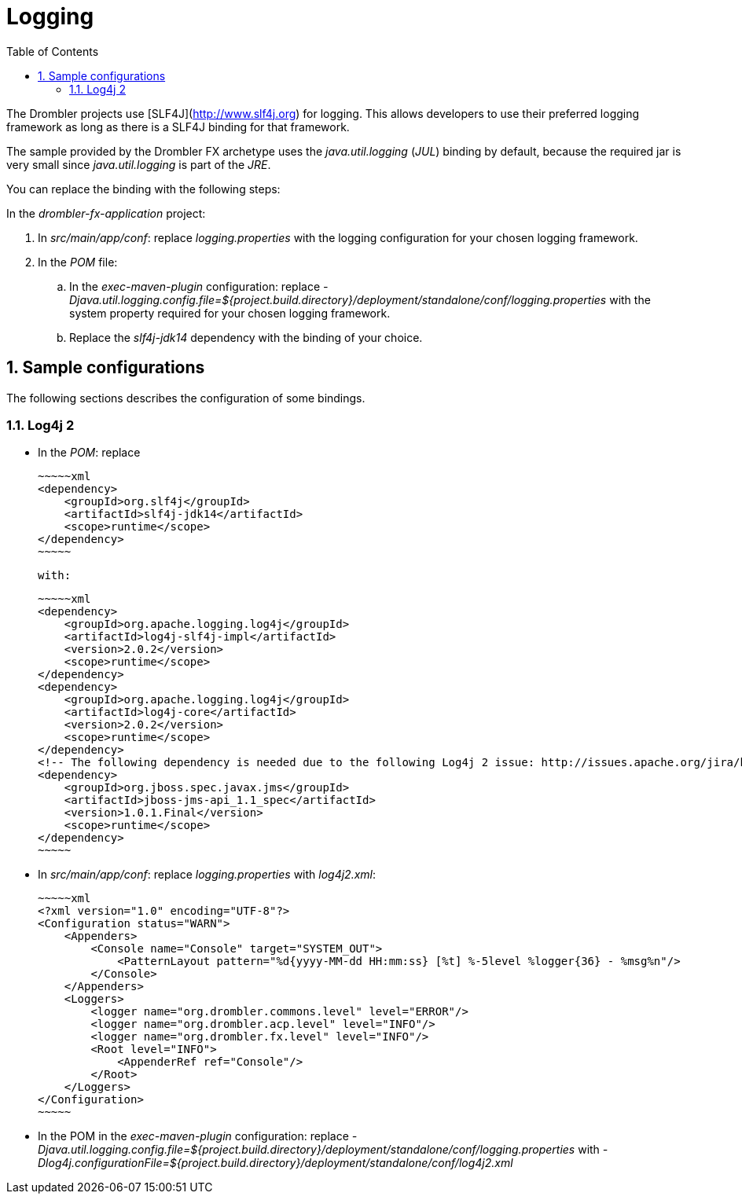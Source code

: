 [[logging]]
= Logging
:toc:
:numbered:

The Drombler projects use [SLF4J](http://www.slf4j.org) for logging. This allows developers to use their preferred logging framework as long as there is a SLF4J binding for that framework.

The sample provided by the Drombler FX archetype uses the _java.util.logging_ (_JUL_) binding by default, because the required jar is very small since _java.util.logging_ is part of the _JRE_.

You can replace the binding with the following steps:

In the _drombler-fx-application_ project:

. In _src/main/app/conf_: replace _logging.properties_ with the logging configuration for your chosen logging framework.
. In the _POM_ file: 
.. In the _exec-maven-plugin_ configuration: replace 
   _-Djava.util.logging.config.file=${project.build.directory}/deployment/standalone/conf/logging.properties_ 
   with the system property required for your chosen logging framework.
.. Replace the _slf4j-jdk14_ dependency with the binding of your choice.

== Sample configurations
The following sections describes the configuration of some bindings.

=== Log4j 2

* In the _POM_: replace 

    ~~~~~xml
    <dependency>
        <groupId>org.slf4j</groupId>
        <artifactId>slf4j-jdk14</artifactId>
        <scope>runtime</scope>
    </dependency>
    ~~~~~

   with:

    ~~~~~xml
    <dependency>
        <groupId>org.apache.logging.log4j</groupId>
        <artifactId>log4j-slf4j-impl</artifactId>
        <version>2.0.2</version>
        <scope>runtime</scope>
    </dependency>
    <dependency>
        <groupId>org.apache.logging.log4j</groupId>
        <artifactId>log4j-core</artifactId>
        <version>2.0.2</version>
        <scope>runtime</scope>
    </dependency>
    <!-- The following dependency is needed due to the following Log4j 2 issue: http://issues.apache.org/jira/browse/LOG4J2-805 -->
    <dependency>
        <groupId>org.jboss.spec.javax.jms</groupId>
        <artifactId>jboss-jms-api_1.1_spec</artifactId>
        <version>1.0.1.Final</version>
        <scope>runtime</scope>
    </dependency>  
    ~~~~~

* In _src/main/app/conf_: replace _logging.properties_ with _log4j2.xml_:


    ~~~~~xml
    <?xml version="1.0" encoding="UTF-8"?>
    <Configuration status="WARN">
        <Appenders>
            <Console name="Console" target="SYSTEM_OUT">
                <PatternLayout pattern="%d{yyyy-MM-dd HH:mm:ss} [%t] %-5level %logger{36} - %msg%n"/>
            </Console>
        </Appenders>
        <Loggers>
            <logger name="org.drombler.commons.level" level="ERROR"/>
            <logger name="org.drombler.acp.level" level="INFO"/>
            <logger name="org.drombler.fx.level" level="INFO"/>
            <Root level="INFO">
                <AppenderRef ref="Console"/>
            </Root>
        </Loggers>
    </Configuration>
    ~~~~~

* In the POM in the _exec-maven-plugin_ configuration: replace
   _-Djava.util.logging.config.file=${project.build.directory}/deployment/standalone/conf/logging.properties_
   with
   _-Dlog4j.configurationFile=${project.build.directory}/deployment/standalone/conf/log4j2.xml_